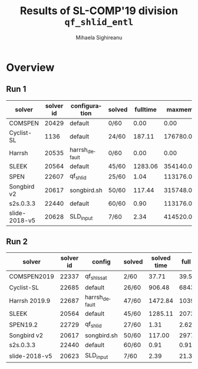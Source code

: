 #+TITLE:      Results of SL-COMP'19 division =qf_shlid_entl=
#+AUTHOR:     Mihaela Sighireanu
#+EMAIL:      sl-comp@googlegroups.com
#+LANGUAGE:   en
#+CATEGORY:   competition
#+OPTIONS:    H:2 num:nil
#+OPTIONS:    toc:nil
#+OPTIONS:    \n:nil ::t |:t ^:t -:t f:t *:t d:(HIDE)
#+OPTIONS:    tex:t
#+OPTIONS:    html-preamble:nil
#+OPTIONS:    html-postamble:auto
#+HTML_HEAD: <link rel="stylesheet" type="text/css" href="css/htmlize.css"/>
#+HTML_HEAD: <link rel="stylesheet" type="text/css" href="css/stylebig.css"/>


#+MACRO: Asterix [[https://sl-comp.github.io/docs/solvers.html#Asterix][Asterix]]
#+MACRO: ComSPEN [[https://sl-comp.github.io/docs/solvers.html#ComSPEN][ComSPEN]]
#+MACRO: Cyclist [[https://sl-comp.github.io/docs/solvers.html#Cyclist][Cyclist]]
#+MACRO: CVC4    [[https://sl-comp.github.io/docs/solvers.html#CVC4][CVC4]]
#+MACRO: Harrsh  [[https://sl-comp.github.io/docs/solvers.html#Harrsh][Harrsh]]
#+MACRO: S2S     [[https://sl-comp.github.io/docs/solvers.html#S2S][S2S]]
#+MACRO: Sleek   [[https://sl-comp.github.io/docs/solvers.html#Sleek][Sleek]]
#+MACRO: SLSAT   [[https://sl-comp.github.io/docs/solvers.html#SLSAT][SLSAT]]
#+MACRO: Slide   [[https://sl-comp.github.io/docs/solvers.html#Slide][Slide]]
#+MACRO: Songbird  [[https://sl-comp.github.io/docs/solvers.html#Songbird][Songbird]]
#+MACRO: SPEN    [[https://sl-comp.github.io/docs/solvers.html#SPEN][SPEN]]
#+MACRO: STAR5   @@html:<font color="gold"> ***** </font>@@
#+MACRO: STAR4   @@html:<font color="gold"> ****  </font>@@
#+MACRO: STAR3   @@html:<font color="gold"> *** </font>@@
#+MACRO: STAR2   @@html:<font color="gold"> ** </font>@@
#+MACRO: STAR1   @@html:<font color="gold"> * </font>@@
#+MACRO: COFFEE  @@html: &#9749; @@
#+MACRO: PODIUM  [[file:gloss.html#PODIUM][Podium]]
#+MACRO: RO      [[file:gloss.html#RO][RO]]
#+MACRO: SCORE   [[file:gloss.html#SCORE][Score]]
#+MACRO: VBS     [[file:gloss.html#VBS][VBS]]




* Overview

  
#+NAME: RUN-1
** Run 1 
#+ATTR_HTML: :border 2 :rules all :frame border
|solver|solver id|configuration|solved|fulltime|maxmem|wrong|to|failed|unknown|job|
|------+---------+-------------+------+--------+------+-----+--+------+-------+---|
|COMSPEN|20429|default|0/60|0.00|0.00|0|0|0|60|[[file:job/1-qf_shlid_entl-COMSPEN-20429-33245.csv.html][csv]]|
|Cyclist-SL|1136|default|24/60|187.11|176780.00|0|30|0|6|[[file:job/1-qf_shlid_entl-Cyclist-SL-1136-33246.csv.html][csv]]|
|Harrsh|20535|harrsh_default|0/60|0.00|0.00|0|0|0|60|[[file:job/1-qf_shlid_entl-Harrsh-20535-33247.csv.html][csv]]|
|SLEEK|20564|default|45/60|1283.06|354140.00|7|8|0|0|[[file:job/1-qf_shlid_entl-SLEEK-20564-33249.csv.html][csv]]|
|SPEN|22607|qf_shlid|25/60|1.04|113176.00|15|0|0|20|[[file:job/1-qf_shlid_entl-SPEN-22607-33252.csv.html][csv]]|
|Songbird v2|20617|songbird.sh|50/60|117.44|315748.00|0|0|0|10|[[file:job/1-qf_shlid_entl-Songbird-20617-33251.csv.html][csv]]|
|s2s.0.3.3|22440|default|60/60|0.90|113176.00|0|0|0|0|[[file:job/1-qf_shlid_entl-s2s.0.3.3-22440-33248.csv.html][csv]]|
|slide-2018-v5|20628|SLD_input|7/60|2.34|414520.00|0|0|0|53|[[file:job/1-qf_shlid_entl-slide-2018-v5-20628-33250.csv.html][csv]]|
  
  
  
#+MACRO: VBSJ  [[file:job/2-qf_shlid_entl-VBS.csv.html][job]]
#+NAME: RUN-2
** Run 2 
#+ATTR_HTML: :border 2 :rules all :frame border
|solver|solver id|config|solved|solved time|full time|maxmem|wrong|{{{RO}}}|failed|unknown|job|{{{SCORE}}}|{{{VBS}}}-{{{VBSJ}}}|{{{PODIUM}}}|
|------+---------+------+------+-----------+---------+------+-----+--+------+-------+---+-----+---+------|
|COMSPEN2019|22337|qf_shls_sat|2/60|37.71|39.56|162172.00|2|0|0|56|[[file:job/2-qf_shlid_entl-COMSPEN2019-22337-33533.csv.html][csv]]|0.00|0|{{{COFFEE}}}|
|Cyclist-SL|22685|default|26/60|906.48|68438.69|80064.00|0|28|0|6|[[file:job/2-qf_shlid_entl-Cyclist-SL-22685-33534.csv.html][csv]]|26.00|4|{{{STAR2}}}|
|Harrsh 2019.9|22687|harrsh_default|47/60|1472.84|10398.19|3104912.00|0|4|0|9|[[file:job/2-qf_shlid_entl-Harrsh-22687-33535.csv.html][csv]]|47.00|0|{{{STAR3}}}|
|SLEEK|20564|default|45/60|1285.11|20730.73|354132.00|7|8|0|0|[[file:job/2-qf_shlid_entl-SLEEK-20564-33538.csv.html][csv]]|20.00|0|{{{STAR1}}}|
|SPEN19.2|22729|qf_shlid|27/60|1.31|2.62|113176.00|13|0|0|20|[[file:job/2-qf_shlid_entl-SPEN19.2-22729-33579.csv.html][csv]]|14.00|0|{{{COFFEE}}}|
|Songbird v2|20617|songbird.sh|50/60|117.00|2977.88|315876.00|0|0|0|10|[[file:job/2-qf_shlid_entl-Songbird-20617-33539.csv.html][csv]]|50.00|0|{{{STAR4}}}|
|s2s.0.3.3|22440|default|60/60|0.91|0.91|137732.00|0|0|0|0|[[file:job/2-qf_shlid_entl-s2s.0.3.3-22440-33536.csv.html][csv]]|60.00|56|{{{STAR5}}}|
|slide-2018-v5|20623|SLD_input|7/60|2.39|21.30|414756.00|0|0|0|53|[[file:job/2-qf_shlid_entl-slide-2018-v5-20623-33537.csv.html][csv]]|7.00|0|{{{COFFEE}}}|
  
